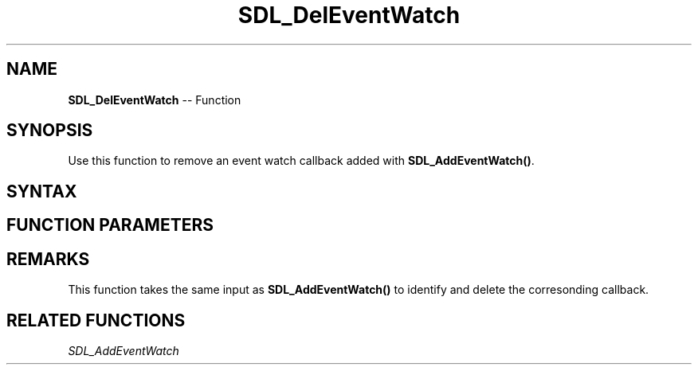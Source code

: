 .TH SDL_DelEventWatch 3 "2018.10.07" "https://github.com/haxpor/sdl2-manpage" "SDL2"
.SH NAME
\fBSDL_DelEventWatch\fR -- Function

.SH SYNOPSIS
Use this function to remove an event watch callback added with \fBSDL_AddEventWatch()\fR.

.SH SYNTAX
.TS
tab(:) allbox;
a.
T{
.nf
void SDL_DelEventWatch(SDL_EventFilter  filter,
                       void*            userdata)
.fi
T}
.TE

.SH FUNCTION PARAMETERS
.TS
tab(:) allbox;
ab l.
filter:T{
the function originally passed to \fBSDL_AddEventWatch()\fR; see \fBRemarks\fR for details
T}
userdata:T{
the pointer originally passed to \fBSDL_AddEventWatch()\fR
T}
.TE

.SH REMARKS
This function takes the same input as \fBSDL_AddEventWatch()\fR to identify and delete the corresonding callback.

.SH RELATED FUNCTIONS
\fISDL_AddEventWatch
